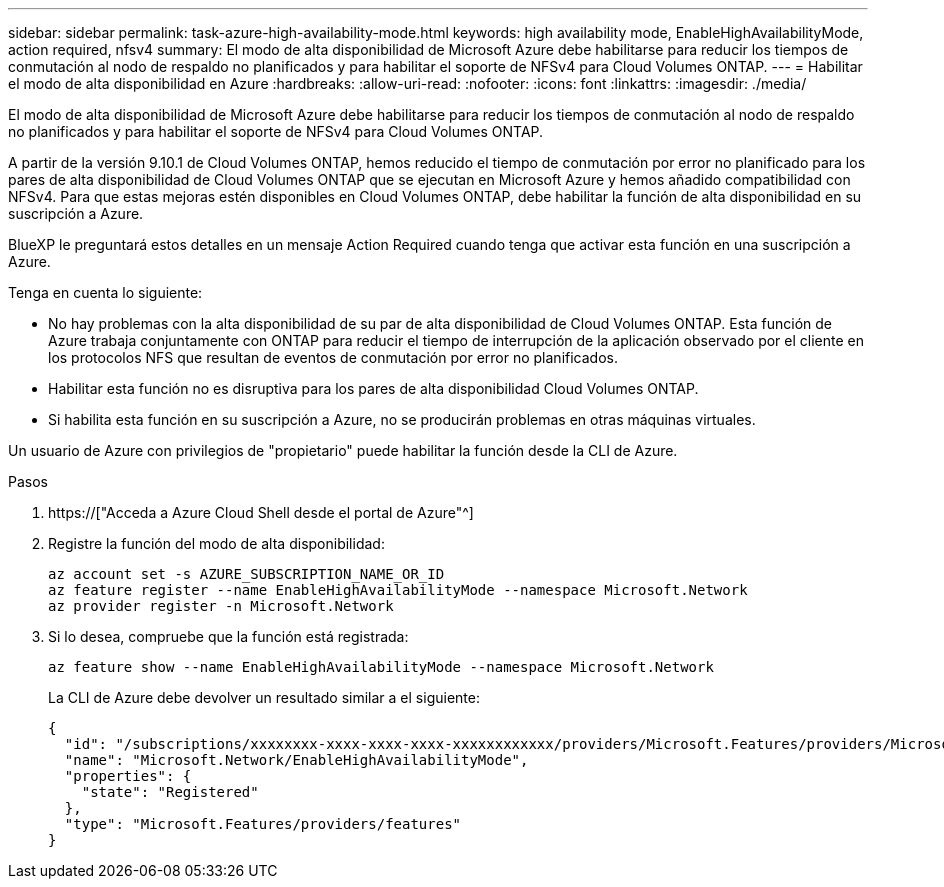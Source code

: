 ---
sidebar: sidebar 
permalink: task-azure-high-availability-mode.html 
keywords: high availability mode, EnableHighAvailabilityMode, action required, nfsv4 
summary: El modo de alta disponibilidad de Microsoft Azure debe habilitarse para reducir los tiempos de conmutación al nodo de respaldo no planificados y para habilitar el soporte de NFSv4 para Cloud Volumes ONTAP. 
---
= Habilitar el modo de alta disponibilidad en Azure
:hardbreaks:
:allow-uri-read: 
:nofooter: 
:icons: font
:linkattrs: 
:imagesdir: ./media/


[role="lead"]
El modo de alta disponibilidad de Microsoft Azure debe habilitarse para reducir los tiempos de conmutación al nodo de respaldo no planificados y para habilitar el soporte de NFSv4 para Cloud Volumes ONTAP.

A partir de la versión 9.10.1 de Cloud Volumes ONTAP, hemos reducido el tiempo de conmutación por error no planificado para los pares de alta disponibilidad de Cloud Volumes ONTAP que se ejecutan en Microsoft Azure y hemos añadido compatibilidad con NFSv4. Para que estas mejoras estén disponibles en Cloud Volumes ONTAP, debe habilitar la función de alta disponibilidad en su suscripción a Azure.

BlueXP le preguntará estos detalles en un mensaje Action Required cuando tenga que activar esta función en una suscripción a Azure.

Tenga en cuenta lo siguiente:

* No hay problemas con la alta disponibilidad de su par de alta disponibilidad de Cloud Volumes ONTAP. Esta función de Azure trabaja conjuntamente con ONTAP para reducir el tiempo de interrupción de la aplicación observado por el cliente en los protocolos NFS que resultan de eventos de conmutación por error no planificados.
* Habilitar esta función no es disruptiva para los pares de alta disponibilidad Cloud Volumes ONTAP.
* Si habilita esta función en su suscripción a Azure, no se producirán problemas en otras máquinas virtuales.


Un usuario de Azure con privilegios de "propietario" puede habilitar la función desde la CLI de Azure.

.Pasos
. https://["Acceda a Azure Cloud Shell desde el portal de Azure"^]
. Registre la función del modo de alta disponibilidad:
+
[source, azurecli]
----
az account set -s AZURE_SUBSCRIPTION_NAME_OR_ID
az feature register --name EnableHighAvailabilityMode --namespace Microsoft.Network
az provider register -n Microsoft.Network
----
. Si lo desea, compruebe que la función está registrada:
+
[source, azurecli]
----
az feature show --name EnableHighAvailabilityMode --namespace Microsoft.Network
----
+
La CLI de Azure debe devolver un resultado similar a el siguiente:

+
[listing]
----
{
  "id": "/subscriptions/xxxxxxxx-xxxx-xxxx-xxxx-xxxxxxxxxxxx/providers/Microsoft.Features/providers/Microsoft.Network/features/EnableHighAvailabilityMode",
  "name": "Microsoft.Network/EnableHighAvailabilityMode",
  "properties": {
    "state": "Registered"
  },
  "type": "Microsoft.Features/providers/features"
}
----

